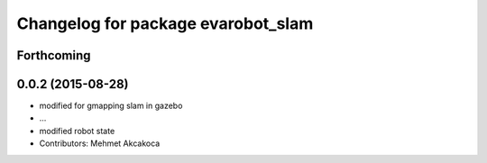 ^^^^^^^^^^^^^^^^^^^^^^^^^^^^^^^^^^^
Changelog for package evarobot_slam
^^^^^^^^^^^^^^^^^^^^^^^^^^^^^^^^^^^

Forthcoming
-----------

0.0.2 (2015-08-28)
------------------
* modified for gmapping slam in gazebo
* ...
* modified robot state
* Contributors: Mehmet Akcakoca
